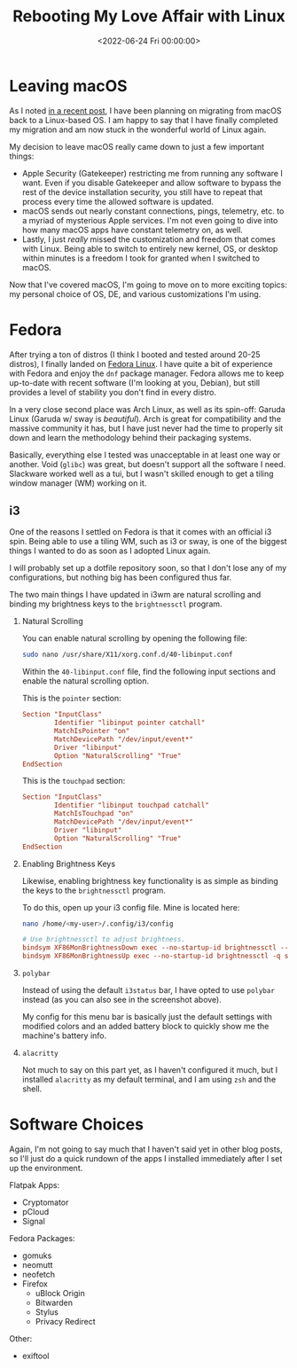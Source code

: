 #+date: <2022-06-24 Fri 00:00:00>
#+title: Rebooting My Love Affair with Linux
#+description: 
#+slug: fedora-i3

* Leaving macOS

As I noted [[../foss-macos-apps][in a recent post]], I have been
planning on migrating from macOS back to a Linux-based OS. I am happy to
say that I have finally completed my migration and am now stuck in the
wonderful world of Linux again.

My decision to leave macOS really came down to just a few important
things:

- Apple Security (Gatekeeper) restricting me from running any software I
  want. Even if you disable Gatekeeper and allow software to bypass the
  rest of the device installation security, you still have to repeat
  that process every time the allowed software is updated.
- macOS sends out nearly constant connections, pings, telemetry, etc. to
  a myriad of mysterious Apple services. I'm not even going to dive into
  how many macOS apps have constant telemetry on, as well.
- Lastly, I just /really/ missed the customization and freedom that
  comes with Linux. Being able to switch to entirely new kernel, OS, or
  desktop within minutes is a freedom I took for granted when I switched
  to macOS.

Now that I've covered macOS, I'm going to move on to more exciting
topics: my personal choice of OS, DE, and various customizations I'm
using.

* Fedora

After trying a ton of distros (I think I booted and tested around 20-25
distros), I finally landed on [[https://getfedora.org/][Fedora Linux]].
I have quite a bit of experience with Fedora and enjoy the =dnf= package
manager. Fedora allows me to keep up-to-date with recent software (I'm
looking at you, Debian), but still provides a level of stability you
don't find in every distro.

In a very close second place was Arch Linux, as well as its spin-off:
Garuda Linux (Garuda w/ sway is /beautiful/). Arch is great for
compatibility and the massive community it has, but I have just never
had the time to properly sit down and learn the methodology behind their
packaging systems.

Basically, everything else I tested was unacceptable in at least one way
or another. Void (=glibc=) was great, but doesn't support all the
software I need. Slackware worked well as a tui, but I wasn't skilled
enough to get a tiling window manager (WM) working on it.

** i3

One of the reasons I settled on Fedora is that it comes with an official
i3 spin. Being able to use a tiling WM, such as i3 or sway, is one of
the biggest things I wanted to do as soon as I adopted Linux again.

I will probably set up a dotfile repository soon, so that I don't lose
any of my configurations, but nothing big has been configured thus far.

The two main things I have updated in i3wm are natural scrolling and
binding my brightness keys to the =brightnessctl= program.

1. Natural Scrolling

   You can enable natural scrolling by opening the following file:

   #+begin_src sh
   sudo nano /usr/share/X11/xorg.conf.d/40-libinput.conf
   #+end_src

   Within the =40-libinput.conf= file, find the following input sections
   and enable the natural scrolling option.

   This is the =pointer= section:

   #+begin_src conf
   Section "InputClass"
           Identifier "libinput pointer catchall"
           MatchIsPointer "on"
           MatchDevicePath "/dev/input/event*"
           Driver "libinput"
           Option "NaturalScrolling" "True"
   EndSection
   #+end_src

   This is the =touchpad= section:

   #+begin_src conf
   Section "InputClass"
           Identifier "libinput touchpad catchall"
           MatchIsTouchpad "on"
           MatchDevicePath "/dev/input/event*"
           Driver "libinput"
           Option "NaturalScrolling" "True"
   EndSection
   #+end_src

2. Enabling Brightness Keys

   Likewise, enabling brightness key functionality is as simple as
   binding the keys to the =brightnessctl= program.

   To do this, open up your i3 config file. Mine is located here:

   #+begin_src sh
   nano /home/<my-user>/.config/i3/config
   #+end_src

   #+begin_src conf
   # Use brightnessctl to adjust brightness.
   bindsym XF86MonBrightnessDown exec --no-startup-id brightnessctl --min-val=2 -q set 3%-
   bindsym XF86MonBrightnessUp exec --no-startup-id brightnessctl -q set 3%+
   #+end_src

3. =polybar=

   Instead of using the default =i3status= bar, I have opted to use
   =polybar= instead (as you can also see in the screenshot above).

   My config for this menu bar is basically just the default settings
   with modified colors and an added battery block to quickly show me
   the machine's battery info.

4. =alacritty=

   Not much to say on this part yet, as I haven't configured it much,
   but I installed =alacritty= as my default terminal, and I am using
   =zsh= and the shell.

* Software Choices

Again, I'm not going to say much that I haven't said yet in other blog
posts, so I'll just do a quick rundown of the apps I installed
immediately after I set up the environment.

Flatpak Apps:

- Cryptomator
- pCloud
- Signal

Fedora Packages:

- gomuks
- neomutt
- neofetch
- Firefox
  - uBlock Origin
  - Bitwarden
  - Stylus
  - Privacy Redirect

Other:

- exiftool
